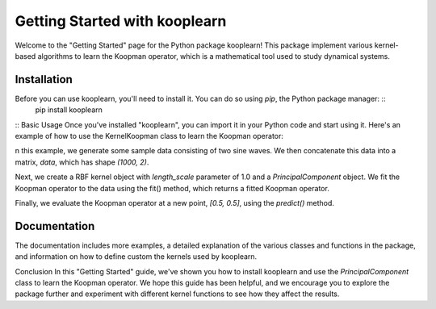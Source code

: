 Getting Started with kooplearn
==============================
Welcome to the "Getting Started" page for the Python package kooplearn! This package implement various kernel-based algorithms to learn the Koopman operator, which is a mathematical tool used to study dynamical systems.

Installation
------------
Before you can use kooplearn, you'll need to install it. You can do so using `pip`, the Python package manager: ::
    pip install kooplearn
::
Basic Usage
Once you've installed "kooplearn", you can import it in your Python code and start using it. Here's an example of how to use the KernelKoopman class to learn the Koopman operator:

.. code-block:: python
    import numpy as np
    from kooplearn.estimators import PrincipalComponent
    from kooplearn.kernels import RBF

    # Generate some sample data
    t = np.linspace(0, 10, 1000)
    x = np.sin(t)
    y = np.cos(t)

    # Concatenate the data into a matrix
    data = np.vstack([x, y]).T

    kernel = RBF(length_scale=1.0)

    # Create a KernelKoopman object with a Gaussian kernel
    koop = PrincipalComponent(kernel=kernel, rank=1)

    # Fit the Koopman operator to the data
    koop.fit(data[:-1], data[1:]])

    # Evaluate the Koopman operator at a new point
    z = np.array([[0.5, 0.5]])
    Kz = koop.predict(z)

n this example, we generate some sample data consisting of two sine waves. We then concatenate this data into a matrix, `data`, which has shape `(1000, 2)`.

Next, we create a RBF kernel object with `length_scale` parameter of 1.0 and a `PrincipalComponent` object. We fit the Koopman operator to the data using the fit() method, which returns a fitted Koopman operator.

Finally, we evaluate the Koopman operator at a new point, `[0.5, 0.5]`, using the `predict()` method.

Documentation
-------------
The documentation includes more examples, a detailed explanation of the various classes and functions in the package, and information on how to define custom the kernels used by kooplearn.

Conclusion
In this "Getting Started" guide, we've shown you how to install kooplearn and use the `PrincipalComponent` class to learn the Koopman operator. We hope this guide has been helpful, and we encourage you to explore the package further and experiment with different kernel functions to see how they affect the results.
